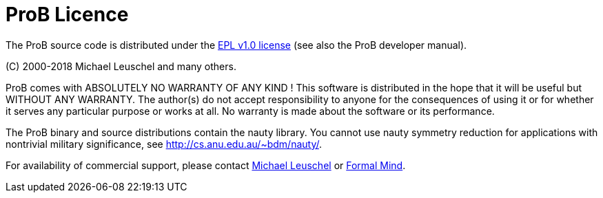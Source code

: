 [[prob-licence]]
= ProB Licence

The ProB source code is distributed under the
http://www.eclipse.org/org/documents/epl-v10.html[EPL v1.0 license] (see
also the ProB developer manual).

\(C) 2000-2018 Michael Leuschel and many others.

ProB comes with ABSOLUTELY NO WARRANTY OF ANY KIND ! This software is
distributed in the hope that it will be useful but WITHOUT ANY WARRANTY.
The author(s) do not accept responsibility to anyone for the
consequences of using it or for whether it serves any particular purpose
or works at all. No warranty is made about the software or its
performance.

The ProB binary and source distributions contain the nauty library. You
cannot use nauty symmetry reduction for applications with nontrivial
military significance, see http://cs.anu.edu.au/~bdm/nauty/.

For availability of commercial support, please contact
http://stups.hhu.de/w/Prof._Dr._Michael_Leuschel[Michael Leuschel] or
http://www.formalmind.com/[Formal Mind].
